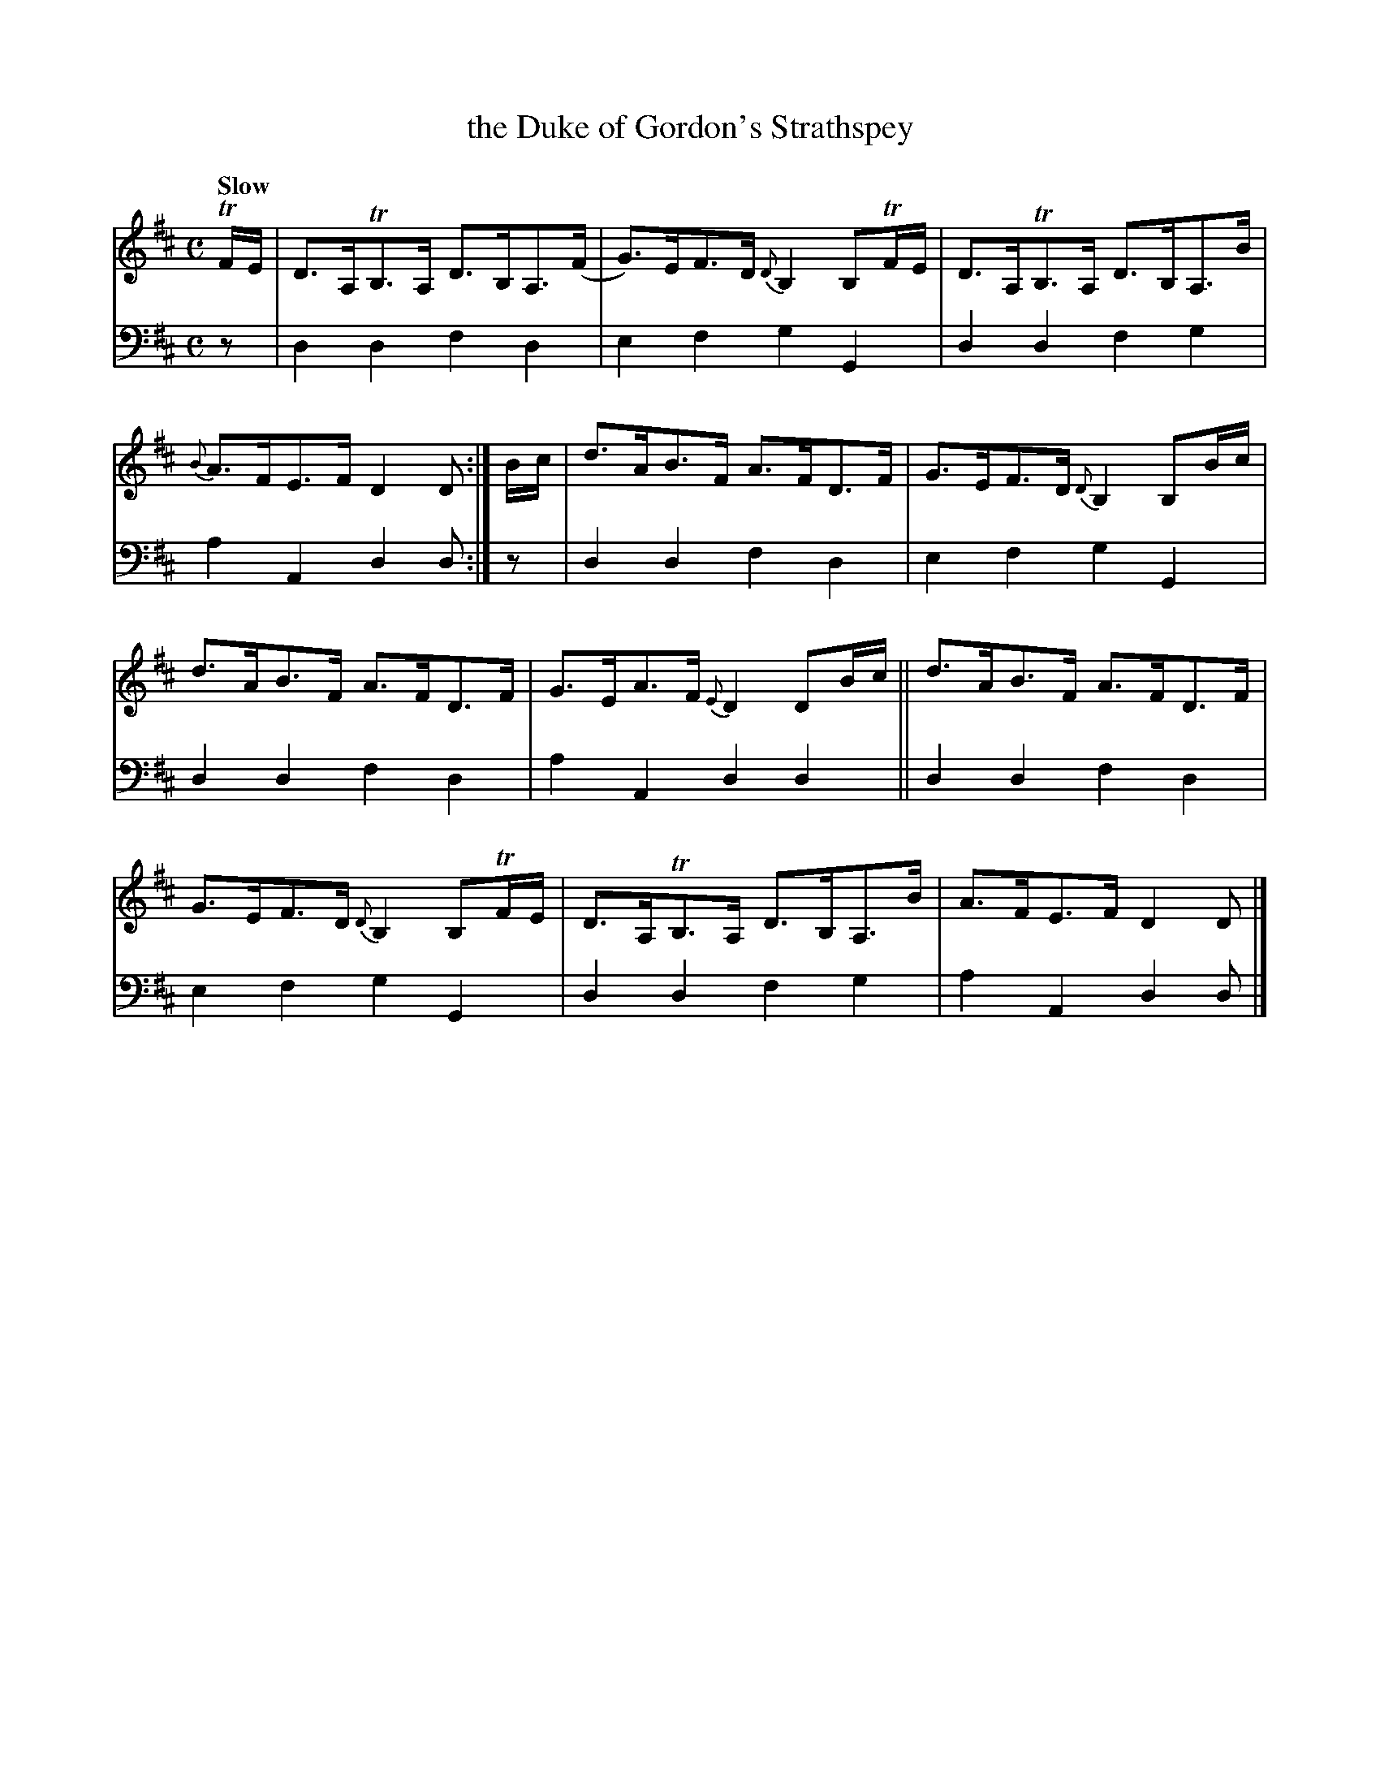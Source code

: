 X: 1192
T: the Duke of Gordon's Strathspey
%R: strathspey, air
B: Niel Gow & Sons "A Collection of Strathspey Reels, etc." v.1 p.19 #2
Z: 2022 John Chambers <jc:trillian.mit.edu>
M: C
L: 1/8
Q: "Slow"
K: D
% - - - - - - - - - -
% Voice 1 reformatted for 2 6-bar lines.
V: 1 staves=2
TF/E/ |\
D>A,TB,>A, D>B,A,>(F | G)>EF>D {D}B,2 B,TF/E/ |\
D>A,TB,>A, D>B,A,>B | {B}A>FE>F D2D :| B/c/ |\
d>AB>F A>FD>F | G>EF>D {D}B,2 B,B/c/ |
d>AB>F A>FD>F | G>EA>F {E}D2 DB/c/ ||\
d>AB>F A>FD>F | G>EF>D {D}B,2 B,TF/E/ |\
D>A,TB,>A, D>B,A,>B | A>FE>F D2D |]
% - - - - - - - - - -
% Voice 2 preserves the staff layout in the book.
V: 2 clef=bass middle=d
z | d2d2 f2d2 | e2f2 g2G2 | d2d2 f2g2 | a2A2 d2d :| z | d2d2 f2d2 |
e2f2 g2G2 | d2d2 f2d2 | a2A2 d2d2 || d2d2 f2d2 | e2f2 g2G2 | d2d2 f2g2 | a2A2 d2d |]
